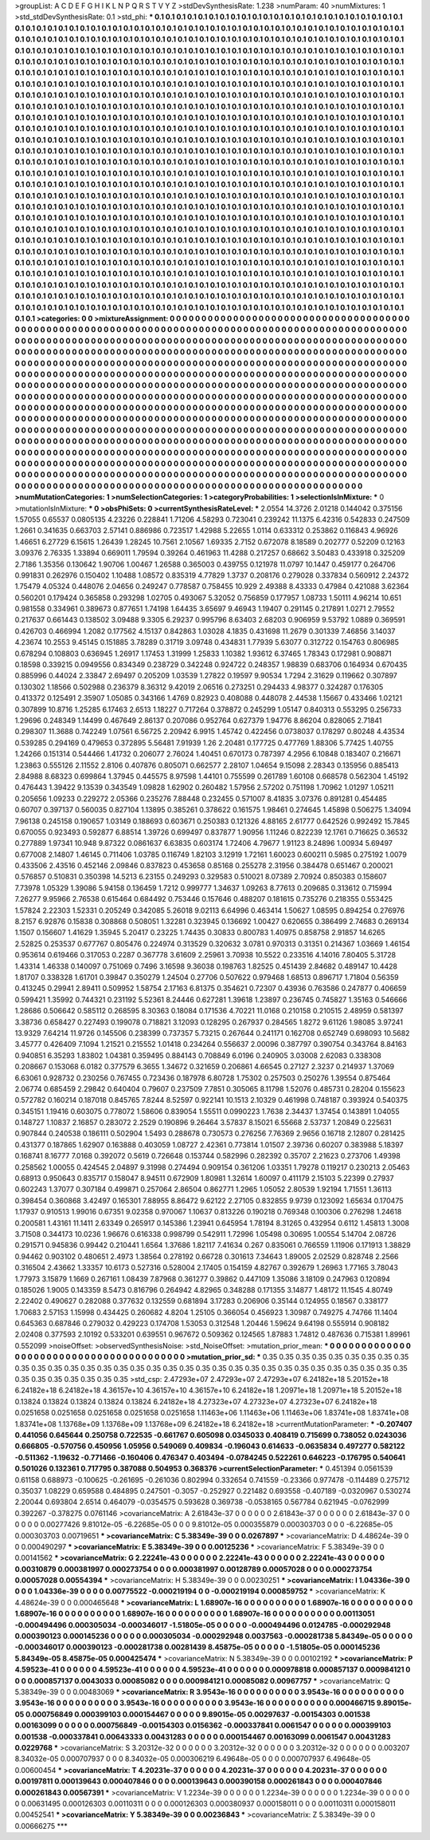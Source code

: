 >groupList:
A C D E F G H I K L
N P Q R S T V Y Z 
>stdDevSynthesisRate:
1.238 
>numParam:
40
>numMixtures:
1
>std_stdDevSynthesisRate:
0.1
>std_phi:
***
0.1 0.1 0.1 0.1 0.1 0.1 0.1 0.1 0.1 0.1
0.1 0.1 0.1 0.1 0.1 0.1 0.1 0.1 0.1 0.1
0.1 0.1 0.1 0.1 0.1 0.1 0.1 0.1 0.1 0.1
0.1 0.1 0.1 0.1 0.1 0.1 0.1 0.1 0.1 0.1
0.1 0.1 0.1 0.1 0.1 0.1 0.1 0.1 0.1 0.1
0.1 0.1 0.1 0.1 0.1 0.1 0.1 0.1 0.1 0.1
0.1 0.1 0.1 0.1 0.1 0.1 0.1 0.1 0.1 0.1
0.1 0.1 0.1 0.1 0.1 0.1 0.1 0.1 0.1 0.1
0.1 0.1 0.1 0.1 0.1 0.1 0.1 0.1 0.1 0.1
0.1 0.1 0.1 0.1 0.1 0.1 0.1 0.1 0.1 0.1
0.1 0.1 0.1 0.1 0.1 0.1 0.1 0.1 0.1 0.1
0.1 0.1 0.1 0.1 0.1 0.1 0.1 0.1 0.1 0.1
0.1 0.1 0.1 0.1 0.1 0.1 0.1 0.1 0.1 0.1
0.1 0.1 0.1 0.1 0.1 0.1 0.1 0.1 0.1 0.1
0.1 0.1 0.1 0.1 0.1 0.1 0.1 0.1 0.1 0.1
0.1 0.1 0.1 0.1 0.1 0.1 0.1 0.1 0.1 0.1
0.1 0.1 0.1 0.1 0.1 0.1 0.1 0.1 0.1 0.1
0.1 0.1 0.1 0.1 0.1 0.1 0.1 0.1 0.1 0.1
0.1 0.1 0.1 0.1 0.1 0.1 0.1 0.1 0.1 0.1
0.1 0.1 0.1 0.1 0.1 0.1 0.1 0.1 0.1 0.1
0.1 0.1 0.1 0.1 0.1 0.1 0.1 0.1 0.1 0.1
0.1 0.1 0.1 0.1 0.1 0.1 0.1 0.1 0.1 0.1
0.1 0.1 0.1 0.1 0.1 0.1 0.1 0.1 0.1 0.1
0.1 0.1 0.1 0.1 0.1 0.1 0.1 0.1 0.1 0.1
0.1 0.1 0.1 0.1 0.1 0.1 0.1 0.1 0.1 0.1
0.1 0.1 0.1 0.1 0.1 0.1 0.1 0.1 0.1 0.1
0.1 0.1 0.1 0.1 0.1 0.1 0.1 0.1 0.1 0.1
0.1 0.1 0.1 0.1 0.1 0.1 0.1 0.1 0.1 0.1
0.1 0.1 0.1 0.1 0.1 0.1 0.1 0.1 0.1 0.1
0.1 0.1 0.1 0.1 0.1 0.1 0.1 0.1 0.1 0.1
0.1 0.1 0.1 0.1 0.1 0.1 0.1 0.1 0.1 0.1
0.1 0.1 0.1 0.1 0.1 0.1 0.1 0.1 0.1 0.1
0.1 0.1 0.1 0.1 0.1 0.1 0.1 0.1 0.1 0.1
0.1 0.1 0.1 0.1 0.1 0.1 0.1 0.1 0.1 0.1
0.1 0.1 0.1 0.1 0.1 0.1 0.1 0.1 0.1 0.1
0.1 0.1 0.1 0.1 0.1 0.1 0.1 0.1 0.1 0.1
0.1 0.1 0.1 0.1 0.1 0.1 0.1 0.1 0.1 0.1
0.1 0.1 0.1 0.1 0.1 0.1 0.1 0.1 0.1 0.1
0.1 0.1 0.1 0.1 0.1 0.1 0.1 0.1 0.1 0.1
0.1 0.1 0.1 0.1 0.1 0.1 0.1 0.1 0.1 0.1
0.1 0.1 0.1 0.1 0.1 0.1 0.1 0.1 0.1 0.1
0.1 0.1 0.1 0.1 0.1 0.1 0.1 0.1 0.1 0.1
0.1 0.1 0.1 0.1 0.1 0.1 0.1 0.1 0.1 0.1
0.1 0.1 0.1 0.1 0.1 0.1 0.1 0.1 0.1 0.1
0.1 0.1 0.1 0.1 0.1 0.1 0.1 0.1 0.1 0.1
0.1 0.1 0.1 0.1 0.1 0.1 0.1 0.1 0.1 0.1
0.1 0.1 0.1 0.1 0.1 0.1 0.1 0.1 0.1 0.1
0.1 0.1 0.1 0.1 0.1 0.1 0.1 0.1 0.1 0.1
0.1 0.1 0.1 0.1 0.1 0.1 0.1 0.1 0.1 0.1
0.1 0.1 0.1 0.1 0.1 0.1 0.1 0.1 0.1 0.1
0.1 0.1 0.1 0.1 0.1 0.1 0.1 0.1 0.1 0.1
0.1 0.1 0.1 0.1 0.1 0.1 0.1 0.1 0.1 0.1
0.1 0.1 0.1 0.1 0.1 0.1 0.1 0.1 0.1 0.1
0.1 0.1 0.1 0.1 0.1 0.1 0.1 0.1 0.1 0.1
0.1 0.1 0.1 0.1 0.1 0.1 0.1 0.1 0.1 0.1
0.1 0.1 0.1 0.1 0.1 0.1 0.1 0.1 0.1 0.1
0.1 0.1 0.1 0.1 0.1 0.1 0.1 0.1 0.1 0.1
0.1 0.1 0.1 0.1 0.1 0.1 0.1 0.1 0.1 0.1
0.1 0.1 0.1 0.1 0.1 0.1 0.1 0.1 0.1 0.1
0.1 0.1 0.1 0.1 0.1 0.1 0.1 0.1 0.1 0.1
0.1 0.1 0.1 0.1 0.1 0.1 0.1 0.1 0.1 0.1
0.1 0.1 0.1 0.1 0.1 0.1 0.1 0.1 0.1 0.1
0.1 0.1 0.1 0.1 0.1 0.1 0.1 0.1 0.1 0.1
0.1 0.1 0.1 0.1 0.1 0.1 0.1 0.1 0.1 0.1
0.1 0.1 0.1 0.1 0.1 0.1 0.1 0.1 0.1 0.1
0.1 0.1 0.1 0.1 0.1 0.1 0.1 0.1 0.1 0.1
0.1 0.1 0.1 0.1 0.1 0.1 0.1 0.1 0.1 0.1
0.1 0.1 0.1 0.1 0.1 0.1 0.1 0.1 0.1 0.1
0.1 0.1 0.1 0.1 0.1 0.1 0.1 0.1 0.1 0.1
0.1 0.1 0.1 0.1 0.1 0.1 0.1 0.1 0.1 0.1
0.1 0.1 0.1 0.1 0.1 0.1 0.1 0.1 0.1 0.1
0.1 0.1 0.1 0.1 0.1 0.1 0.1 0.1 0.1 0.1
0.1 0.1 0.1 0.1 0.1 0.1 0.1 0.1 0.1 0.1
0.1 0.1 0.1 0.1 0.1 0.1 0.1 0.1 0.1 0.1
0.1 0.1 0.1 0.1 0.1 0.1 0.1 0.1 0.1 0.1
0.1 0.1 0.1 0.1 0.1 0.1 0.1 0.1 0.1 0.1
0.1 0.1 0.1 0.1 0.1 0.1 0.1 0.1 0.1 0.1
0.1 0.1 0.1 0.1 0.1 0.1 0.1 0.1 0.1 0.1
0.1 0.1 0.1 0.1 0.1 0.1 0.1 0.1 0.1 0.1
0.1 0.1 0.1 0.1 0.1 0.1 0.1 0.1 0.1 0.1
0.1 0.1 0.1 0.1 0.1 0.1 0.1 0.1 0.1 0.1
0.1 0.1 0.1 0.1 0.1 0.1 0.1 0.1 0.1 0.1
0.1 0.1 0.1 0.1 0.1 0.1 0.1 0.1 0.1 0.1
0.1 0.1 0.1 0.1 0.1 0.1 0.1 0.1 0.1 0.1
0.1 0.1 0.1 0.1 0.1 0.1 0.1 0.1 0.1 0.1
0.1 0.1 0.1 0.1 0.1 0.1 0.1 0.1 0.1 0.1
0.1 0.1 0.1 0.1 0.1 0.1 0.1 0.1 0.1 0.1
0.1 0.1 0.1 0.1 0.1 0.1 0.1 0.1 0.1 0.1
0.1 0.1 0.1 0.1 0.1 0.1 0.1 0.1 0.1 0.1
0.1 0.1 0.1 0.1 0.1 0.1 0.1 0.1 0.1 0.1
0.1 0.1 0.1 0.1 0.1 0.1 0.1 0.1 0.1 0.1
0.1 0.1 0.1 0.1 0.1 0.1 0.1 0.1 0.1 0.1
0.1 0.1 0.1 0.1 0.1 0.1 0.1 0.1 0.1 0.1
0.1 0.1 0.1 0.1 0.1 0.1 0.1 0.1 0.1 0.1
0.1 0.1 0.1 0.1 0.1 0.1 0.1 0.1 0.1 0.1
0.1 0.1 0.1 0.1 0.1 0.1 0.1 0.1 0.1 0.1
0.1 
>categories:
0 0
>mixtureAssignment:
0 0 0 0 0 0 0 0 0 0 0 0 0 0 0 0 0 0 0 0 0 0 0 0 0 0 0 0 0 0 0 0 0 0 0 0 0 0 0 0 0 0 0 0 0 0 0 0 0 0
0 0 0 0 0 0 0 0 0 0 0 0 0 0 0 0 0 0 0 0 0 0 0 0 0 0 0 0 0 0 0 0 0 0 0 0 0 0 0 0 0 0 0 0 0 0 0 0 0 0
0 0 0 0 0 0 0 0 0 0 0 0 0 0 0 0 0 0 0 0 0 0 0 0 0 0 0 0 0 0 0 0 0 0 0 0 0 0 0 0 0 0 0 0 0 0 0 0 0 0
0 0 0 0 0 0 0 0 0 0 0 0 0 0 0 0 0 0 0 0 0 0 0 0 0 0 0 0 0 0 0 0 0 0 0 0 0 0 0 0 0 0 0 0 0 0 0 0 0 0
0 0 0 0 0 0 0 0 0 0 0 0 0 0 0 0 0 0 0 0 0 0 0 0 0 0 0 0 0 0 0 0 0 0 0 0 0 0 0 0 0 0 0 0 0 0 0 0 0 0
0 0 0 0 0 0 0 0 0 0 0 0 0 0 0 0 0 0 0 0 0 0 0 0 0 0 0 0 0 0 0 0 0 0 0 0 0 0 0 0 0 0 0 0 0 0 0 0 0 0
0 0 0 0 0 0 0 0 0 0 0 0 0 0 0 0 0 0 0 0 0 0 0 0 0 0 0 0 0 0 0 0 0 0 0 0 0 0 0 0 0 0 0 0 0 0 0 0 0 0
0 0 0 0 0 0 0 0 0 0 0 0 0 0 0 0 0 0 0 0 0 0 0 0 0 0 0 0 0 0 0 0 0 0 0 0 0 0 0 0 0 0 0 0 0 0 0 0 0 0
0 0 0 0 0 0 0 0 0 0 0 0 0 0 0 0 0 0 0 0 0 0 0 0 0 0 0 0 0 0 0 0 0 0 0 0 0 0 0 0 0 0 0 0 0 0 0 0 0 0
0 0 0 0 0 0 0 0 0 0 0 0 0 0 0 0 0 0 0 0 0 0 0 0 0 0 0 0 0 0 0 0 0 0 0 0 0 0 0 0 0 0 0 0 0 0 0 0 0 0
0 0 0 0 0 0 0 0 0 0 0 0 0 0 0 0 0 0 0 0 0 0 0 0 0 0 0 0 0 0 0 0 0 0 0 0 0 0 0 0 0 0 0 0 0 0 0 0 0 0
0 0 0 0 0 0 0 0 0 0 0 0 0 0 0 0 0 0 0 0 0 0 0 0 0 0 0 0 0 0 0 0 0 0 0 0 0 0 0 0 0 0 0 0 0 0 0 0 0 0
0 0 0 0 0 0 0 0 0 0 0 0 0 0 0 0 0 0 0 0 0 0 0 0 0 0 0 0 0 0 0 0 0 0 0 0 0 0 0 0 0 0 0 0 0 0 0 0 0 0
0 0 0 0 0 0 0 0 0 0 0 0 0 0 0 0 0 0 0 0 0 0 0 0 0 0 0 0 0 0 0 0 0 0 0 0 0 0 0 0 0 0 0 0 0 0 0 0 0 0
0 0 0 0 0 0 0 0 0 0 0 0 0 0 0 0 0 0 0 0 0 0 0 0 0 0 0 0 0 0 0 0 0 0 0 0 0 0 0 0 0 0 0 0 0 0 0 0 0 0
0 0 0 0 0 0 0 0 0 0 0 0 0 0 0 0 0 0 0 0 0 0 0 0 0 0 0 0 0 0 0 0 0 0 0 0 0 0 0 0 0 0 0 0 0 0 0 0 0 0
0 0 0 0 0 0 0 0 0 0 0 0 0 0 0 0 0 0 0 0 0 0 0 0 0 0 0 0 0 0 0 0 0 0 0 0 0 0 0 0 0 0 0 0 0 0 0 0 0 0
0 0 0 0 0 0 0 0 0 0 0 0 0 0 0 0 0 0 0 0 0 0 0 0 0 0 0 0 0 0 0 0 0 0 0 0 0 0 0 0 0 0 0 0 0 0 0 0 0 0
0 0 0 0 0 0 0 0 0 0 0 0 0 0 0 0 0 0 0 0 0 0 0 0 0 0 0 0 0 0 0 0 0 0 0 0 0 0 0 0 0 0 0 0 0 0 0 0 0 0
0 0 0 0 0 0 0 0 0 0 0 
>numMutationCategories:
1
>numSelectionCategories:
1
>categoryProbabilities:
1 
>selectionIsInMixture:
***
0 
>mutationIsInMixture:
***
0 
>obsPhiSets:
0
>currentSynthesisRateLevel:
***
2.0554 14.3726 2.01218 0.144042 0.375156 1.57055 0.65537 0.0805135 4.23226 0.228841
1.71206 4.58293 0.723041 0.239242 11.1375 6.42316 0.542833 0.247509 1.2661 0.341635
0.663703 2.57141 0.886986 0.723517 1.42988 5.22655 1.0114 0.633312 0.253862 0.116843
4.96926 1.46651 6.27729 6.15615 1.26439 1.28245 10.7561 2.10567 1.69335 2.7152
0.672078 8.18589 0.202777 0.52209 0.12163 3.09376 2.76335 1.33894 0.669011 1.79594
0.39264 0.461963 11.4288 0.217257 0.68662 3.50483 0.433918 0.325209 2.7186 1.35356
0.130642 1.90706 1.00467 1.26588 0.365003 0.439755 0.121978 11.0797 10.1447 0.459177
0.264706 0.991831 0.262976 0.150402 1.10488 1.08572 0.835319 4.77829 1.3737 0.208176
0.279028 0.337834 0.560912 2.24372 1.75479 4.05324 0.448076 2.04656 0.249247 0.778587
0.758455 10.929 2.49388 8.43333 0.47984 0.421088 3.62364 0.560201 0.179424 0.365858
0.293298 1.02705 0.493067 5.32052 0.756859 0.177957 1.08733 1.50111 4.96214 10.651
0.981558 0.334961 0.389673 0.877651 1.74198 1.64435 3.65697 9.46943 1.19407 0.291145
0.217891 1.0271 2.79552 0.217637 0.661443 0.138502 3.09488 9.3305 6.29237 0.995796
8.63403 2.68203 0.906959 9.53792 1.0889 0.369591 0.426703 0.466994 1.2082 0.177562
4.15137 0.842863 1.03028 4.1835 0.431698 11.2679 0.301339 7.46856 3.14037 4.23674
10.2553 9.45145 0.151885 3.78289 0.31719 3.09748 0.434831 1.77939 5.63077 0.312722
0.154763 0.806985 0.678294 0.108803 0.636945 1.26917 1.17453 1.31999 1.25833 1.10382
1.93612 6.37465 1.78343 0.172981 0.908871 0.18598 0.339215 0.0949556 0.834349 0.238729
0.342248 0.924722 0.248357 1.98839 0.683706 0.164934 0.670435 0.885996 0.44024 2.33847
2.69497 0.205209 1.03539 1.27822 0.19597 9.90534 1.7294 2.31629 0.119662 0.307897
0.130302 1.18566 0.502988 0.236379 8.36312 9.42019 2.06516 0.273251 0.294433 4.98377
0.324287 0.176305 0.413372 0.125491 2.35907 1.05085 0.343166 1.4769 0.82923 0.408088
0.448078 2.44538 1.15667 0.433466 1.02121 0.307899 10.8716 1.25285 6.17463 2.6513
1.18227 0.717264 0.378872 0.245299 1.05147 0.840313 0.553295 0.256733 1.29696 0.248349
1.14499 0.467649 2.86137 0.207086 0.952764 0.627379 1.94776 8.86204 0.828065 2.71841
0.298307 11.3688 0.742249 1.07561 6.56725 2.20942 6.9915 1.45742 0.422456 0.0738037
0.178297 0.80248 4.43534 0.539285 0.294169 0.479653 0.372895 5.56481 7.91939 1.26
2.20481 0.177725 0.477769 1.88306 5.77425 1.40755 1.24266 0.151314 0.544466 1.41732
0.206077 2.76024 1.40451 0.670173 0.787397 4.2956 6.10848 0.183407 0.216671 1.23863
0.555126 2.11552 2.8106 0.407876 0.805071 0.662577 2.28107 1.04654 9.15098 2.28343
0.135956 0.885413 2.84988 8.68323 0.699864 1.37945 0.445575 8.97598 1.44101 0.755599
0.261789 1.60108 0.668578 0.562304 1.45192 0.476443 1.39422 9.13539 0.343549 1.09828
1.62902 0.260482 1.57956 2.57202 0.751198 1.70962 1.01297 1.05211 0.205656 1.09233
0.229272 2.05366 0.235276 7.88448 0.232455 0.571007 8.41835 3.07376 0.891281 0.454485
0.60707 0.397137 0.560035 0.827104 1.13895 0.385261 0.378622 0.161575 1.98461 0.274645
1.45898 0.506275 1.34094 7.96138 0.245158 0.190657 1.03149 0.188693 0.603671 0.250383
0.121326 4.88165 2.61777 0.642526 0.992492 15.7845 0.670055 0.923493 0.592877 6.88514
1.39726 0.699497 0.837877 1.90956 1.11246 0.822239 12.1761 0.716625 0.36532 0.277889
1.97341 10.948 9.87322 0.0861637 6.63835 0.603174 1.72406 4.79677 1.91123 8.24896
1.00934 5.69497 0.677008 2.14807 1.46145 0.711406 1.03785 0.116749 1.82103 3.12919
1.72161 1.60023 0.600211 0.5985 0.275192 1.0079 0.433506 2.43516 0.452146 2.09846
0.837823 0.453658 0.85168 0.255278 2.31956 0.384478 0.651467 0.200021 0.576857 0.510831
0.350398 14.5213 6.23155 0.249293 0.329583 0.510021 8.07389 2.70924 0.850383 0.158607
7.73978 1.05329 1.39086 5.94158 0.136459 1.7212 0.999777 1.34637 1.09263 8.77613
0.209685 0.313612 0.715994 7.26277 9.95966 2.76538 0.615464 0.684492 0.753446 0.157646
0.488207 0.181615 0.735276 0.218355 0.553425 1.57824 2.22303 1.52331 0.205249 0.342085
5.26018 9.02113 6.64996 0.463414 1.50627 1.08595 0.894254 0.276976 8.2157 6.92876
0.15838 0.308868 0.508051 1.32281 0.323945 0.136692 1.00427 0.620655 0.386499 2.74683
0.269134 1.1507 0.156607 1.41629 1.35945 5.20417 0.23225 1.74435 0.30833 0.800783
1.40975 0.858758 2.91857 14.6265 2.52825 0.253537 0.677767 0.805476 0.224974 0.313529
0.320632 3.0781 0.970313 0.31351 0.214367 1.03669 1.46154 0.953614 0.619466 0.317053
0.2287 0.367778 3.61609 2.25961 3.70938 10.5522 0.233516 4.14016 7.80405 5.31728
1.43314 1.46338 0.140097 0.751069 0.7496 3.16598 9.36038 0.198763 1.82525 0.451439
2.84682 0.489147 10.4428 1.81707 0.338328 1.61701 0.39847 0.350279 1.24504 0.27706
0.507622 0.979468 1.68513 0.896717 1.71804 0.56359 0.413245 0.29941 2.89411 0.509952
1.58754 2.17163 6.81375 0.354621 0.72307 0.43936 0.763586 0.247877 0.406659 0.599421
1.35992 0.744321 0.231192 5.52361 8.24446 0.627281 1.39618 1.23897 0.236745 0.745827
1.35163 0.546666 1.28686 0.506642 0.585112 0.268595 8.30363 0.18084 0.171536 4.70221
11.0168 0.210158 0.210515 2.48959 0.581397 3.38736 0.658427 0.227493 0.199078 0.718821
3.12093 0.128295 0.267937 0.284565 1.8272 9.61126 1.98085 3.97241 13.9329 7.64214
11.9726 0.145506 0.238399 0.737357 5.73215 0.267644 0.241171 0.162708 0.652749 0.698093
10.5682 3.45777 0.426409 7.1094 1.21521 0.215552 1.01418 0.234264 0.556637 2.00096
0.387797 0.390754 0.343764 8.84163 0.940851 6.35293 1.83802 1.04381 0.359495 0.884143
0.708849 6.0196 0.240905 3.03008 2.62083 0.338308 0.208667 0.153068 6.0182 0.377579
6.3655 1.34672 0.321659 0.206861 4.66545 0.27127 2.3237 0.214937 1.37069 6.63061
0.928732 0.230256 0.767455 0.723436 0.187978 6.80728 1.75302 0.257503 0.250276 1.39554
0.875464 2.06774 0.685459 2.29842 0.640404 0.79607 0.237509 7.7851 0.305065 8.11798
1.52076 0.485731 0.28204 0.155623 0.572782 0.160214 0.187018 0.845765 7.8244 8.52597
0.922141 10.1513 2.10329 0.461998 0.748187 0.393924 0.540375 0.345151 1.19416 0.603075
0.778072 1.58606 0.839054 1.55511 0.0990223 1.7638 2.34437 1.37454 0.143891 1.04055
0.148727 1.10837 2.16857 0.283072 2.2529 0.190896 9.26464 3.57837 8.15021 6.55668
2.53737 1.20849 0.225631 0.907844 0.240538 0.186111 0.502904 1.5493 0.288678 0.730573
0.276256 7.76369 2.9656 0.16718 2.12807 0.281425 0.431377 0.187865 1.62907 0.163888
0.403059 1.08727 2.42361 0.773814 1.01507 2.39736 0.60207 0.383988 5.18397 0.168741
8.16777 7.0168 0.392072 0.5619 0.726648 0.153744 0.582996 0.282392 0.35707 2.21623
0.273706 1.49398 0.258562 1.00055 0.424545 2.04897 9.31998 0.274494 0.909154 0.361206
1.03351 1.79278 0.119217 0.230213 2.05463 0.68913 0.950643 0.835717 0.158047 8.94511
0.672909 1.80981 1.32614 1.60097 0.411179 2.15103 5.22399 0.27937 0.602243 1.37077
0.307184 0.499871 0.257064 2.86504 0.862771 1.2965 1.05052 2.80539 1.92194 1.71551
1.36113 0.398454 0.360868 3.42497 0.165301 7.88955 8.86472 9.62122 2.27105 0.832855
9.9739 0.123092 1.65634 0.170475 1.17937 0.910513 1.99016 0.67351 9.02358 0.970067
1.10637 0.813226 0.190218 0.769348 0.100306 0.276298 1.24618 0.200581 1.43161 11.1411
2.63349 0.265917 0.145386 1.23941 0.645954 1.78194 8.31265 0.432954 0.6112 1.45813
1.3008 3.71508 0.344173 10.0236 1.96676 0.616338 0.998799 0.542911 1.72996 1.05498
0.30695 1.00554 5.14704 2.08726 0.291571 0.945836 0.99442 0.210441 1.6564 1.37686
1.82117 7.41634 0.267 0.835061 0.766559 1.11906 0.171913 1.38829 0.94462 0.903102
0.480651 2.4973 1.38564 0.278192 0.66728 0.301613 7.34643 1.89005 2.02529 0.828748
2.2566 0.316504 2.43662 1.33357 10.6173 0.527316 0.528004 2.17405 0.154159 4.82767
0.392679 1.26963 1.77165 3.78043 1.77973 3.15879 1.1669 0.267161 1.08439 7.87968
0.361277 0.39862 0.447109 1.35086 3.18109 0.247963 0.120894 0.185026 1.9005 0.143359
8.5473 0.816796 0.264942 4.82965 0.348288 0.171355 3.14877 1.48172 11.1545 4.80749
2.22402 0.490627 0.282088 0.377632 0.132559 0.681894 3.17283 0.206906 0.35144 0.124955
0.18567 0.338177 1.70683 2.57153 1.15998 0.434425 0.260682 4.8204 1.25105 0.366054
0.456923 1.30987 0.749275 4.74766 11.1404 0.645363 0.687846 0.279032 0.429223 0.174708
1.53053 0.312548 1.20446 1.59624 9.64198 0.555914 0.908182 2.02408 0.377593 2.10192
0.533201 0.639551 0.967672 0.509362 0.124565 1.87883 1.74812 0.487636 0.715381 1.89961
0.552099 
>noiseOffset:
>observedSynthesisNoise:
>std_NoiseOffset:
>mutation_prior_mean:
***
0 0 0 0 0 0 0 0 0 0
0 0 0 0 0 0 0 0 0 0
0 0 0 0 0 0 0 0 0 0
0 0 0 0 0 0 0 0 0 0
>mutation_prior_sd:
***
0.35 0.35 0.35 0.35 0.35 0.35 0.35 0.35 0.35 0.35
0.35 0.35 0.35 0.35 0.35 0.35 0.35 0.35 0.35 0.35
0.35 0.35 0.35 0.35 0.35 0.35 0.35 0.35 0.35 0.35
0.35 0.35 0.35 0.35 0.35 0.35 0.35 0.35 0.35 0.35
>std_csp:
2.47293e+07 2.47293e+07 2.47293e+07 6.24182e+18 5.20152e+18 6.24182e+18 6.24182e+18 4.36157e+10 4.36157e+10 4.36157e+10
6.24182e+18 1.20971e+18 1.20971e+18 5.20152e+18 0.13824 0.13824 0.13824 0.13824 0.13824 6.24182e+18
4.27323e+07 4.27323e+07 4.27323e+07 6.24182e+18 0.0251658 0.0251658 0.0251658 0.0251658 0.0251658 1.11463e+06
1.11463e+06 1.11463e+06 1.83741e+08 1.83741e+08 1.83741e+08 1.13768e+09 1.13768e+09 1.13768e+09 6.24182e+18 6.24182e+18
>currentMutationParameter:
***
-0.207407 0.441056 0.645644 0.250758 0.722535 -0.661767 0.605098 0.0345033 0.408419 0.715699
0.738052 0.0243036 0.666805 -0.570756 0.450956 1.05956 0.549069 0.409834 -0.196043 0.614633
-0.0635834 0.497277 0.582122 -0.511362 -1.19632 -0.771466 -0.160406 0.476347 0.403494 -0.0784245
0.522261 0.646223 -0.176795 0.540641 0.501026 0.132361 0.717795 0.387088 0.504953 0.368376
>currentSelectionParameter:
***
0.451394 0.0561539 0.61158 0.688973 -0.100625 -0.261695 -0.261036 0.802994 0.332654 0.741559
-0.23366 0.977478 -0.114489 0.275712 0.35037 1.08229 0.659588 0.484895 0.247501 -0.3057
-0.252927 0.221482 0.693558 -0.407189 -0.0320967 0.530274 2.20044 0.693804 2.6514 0.464079
-0.0354575 0.593628 0.369738 -0.0538165 0.567784 0.621945 -0.0762999 0.392267 -0.378275 0.0761146
>covarianceMatrix:
A
2.61843e-37	0	0	0	0	0	
0	2.61843e-37	0	0	0	0	
0	0	2.61843e-37	0	0	0	
0	0	0	0.00277426	9.81012e-05	-6.22685e-05	
0	0	0	9.81012e-05	0.000355879	0.000303703	
0	0	0	-6.22685e-05	0.000303703	0.00719651	
***
>covarianceMatrix:
C
5.38349e-39	0	
0	0.0267897	
***
>covarianceMatrix:
D
4.48624e-39	0	
0	0.000490297	
***
>covarianceMatrix:
E
5.38349e-39	0	
0	0.00125236	
***
>covarianceMatrix:
F
5.38349e-39	0	
0	0.00141562	
***
>covarianceMatrix:
G
2.22241e-43	0	0	0	0	0	
0	2.22241e-43	0	0	0	0	
0	0	2.22241e-43	0	0	0	
0	0	0	0.00310879	0.000381997	0.000273754	
0	0	0	0.000381997	0.00128789	0.00057028	
0	0	0	0.000273754	0.00057028	0.00554394	
***
>covarianceMatrix:
H
5.38349e-39	0	
0	0.00230251	
***
>covarianceMatrix:
I
1.04336e-39	0	0	0	
0	1.04336e-39	0	0	
0	0	0.00775522	-0.000219194	
0	0	-0.000219194	0.000859752	
***
>covarianceMatrix:
K
4.48624e-39	0	
0	0.000465648	
***
>covarianceMatrix:
L
1.68907e-16	0	0	0	0	0	0	0	0	0	
0	1.68907e-16	0	0	0	0	0	0	0	0	
0	0	1.68907e-16	0	0	0	0	0	0	0	
0	0	0	1.68907e-16	0	0	0	0	0	0	
0	0	0	0	1.68907e-16	0	0	0	0	0	
0	0	0	0	0	0.00113051	-0.000494496	0.000305034	-0.000346017	-1.51805e-05	
0	0	0	0	0	-0.000494496	0.0124785	-0.000292948	0.000390123	0.000145236	
0	0	0	0	0	0.000305034	-0.000292948	0.0037563	-0.000281738	5.84349e-05	
0	0	0	0	0	-0.000346017	0.000390123	-0.000281738	0.00281439	8.45875e-05	
0	0	0	0	0	-1.51805e-05	0.000145236	5.84349e-05	8.45875e-05	0.000425474	
***
>covarianceMatrix:
N
5.38349e-39	0	
0	0.00102192	
***
>covarianceMatrix:
P
4.59523e-41	0	0	0	0	0	
0	4.59523e-41	0	0	0	0	
0	0	4.59523e-41	0	0	0	
0	0	0	0.000978818	0.000857137	0.000984121	
0	0	0	0.000857137	0.0043033	0.00085082	
0	0	0	0.000984121	0.00085082	0.00967757	
***
>covarianceMatrix:
Q
5.38349e-39	0	
0	0.00483069	
***
>covarianceMatrix:
R
3.9543e-16	0	0	0	0	0	0	0	0	0	
0	3.9543e-16	0	0	0	0	0	0	0	0	
0	0	3.9543e-16	0	0	0	0	0	0	0	
0	0	0	3.9543e-16	0	0	0	0	0	0	
0	0	0	0	3.9543e-16	0	0	0	0	0	
0	0	0	0	0	0.000466715	9.89015e-05	0.000756849	0.000399103	0.000154467	
0	0	0	0	0	9.89015e-05	0.00297637	-0.00154303	0.001538	0.00163099	
0	0	0	0	0	0.000756849	-0.00154303	0.0156362	-0.000337841	0.0061547	
0	0	0	0	0	0.000399103	0.001538	-0.000337841	0.00643333	0.00431283	
0	0	0	0	0	0.000154467	0.00163099	0.0061547	0.00431283	0.0229768	
***
>covarianceMatrix:
S
3.20312e-32	0	0	0	0	0	
0	3.20312e-32	0	0	0	0	
0	0	3.20312e-32	0	0	0	
0	0	0	0.003207	8.34032e-05	0.000707937	
0	0	0	8.34032e-05	0.000306219	6.49648e-05	
0	0	0	0.000707937	6.49648e-05	0.00600454	
***
>covarianceMatrix:
T
4.20231e-37	0	0	0	0	0	
0	4.20231e-37	0	0	0	0	
0	0	4.20231e-37	0	0	0	
0	0	0	0.00197811	0.000139643	0.000407846	
0	0	0	0.000139643	0.000390158	0.000261843	
0	0	0	0.000407846	0.000261843	0.00567391	
***
>covarianceMatrix:
V
1.2234e-39	0	0	0	0	0	
0	1.2234e-39	0	0	0	0	
0	0	1.2234e-39	0	0	0	
0	0	0	0.00631495	0.000126303	0.00110311	
0	0	0	0.000126303	0.000380937	0.000158011	
0	0	0	0.00110311	0.000158011	0.00452541	
***
>covarianceMatrix:
Y
5.38349e-39	0	
0	0.00236843	
***
>covarianceMatrix:
Z
5.38349e-39	0	
0	0.00666275	
***
